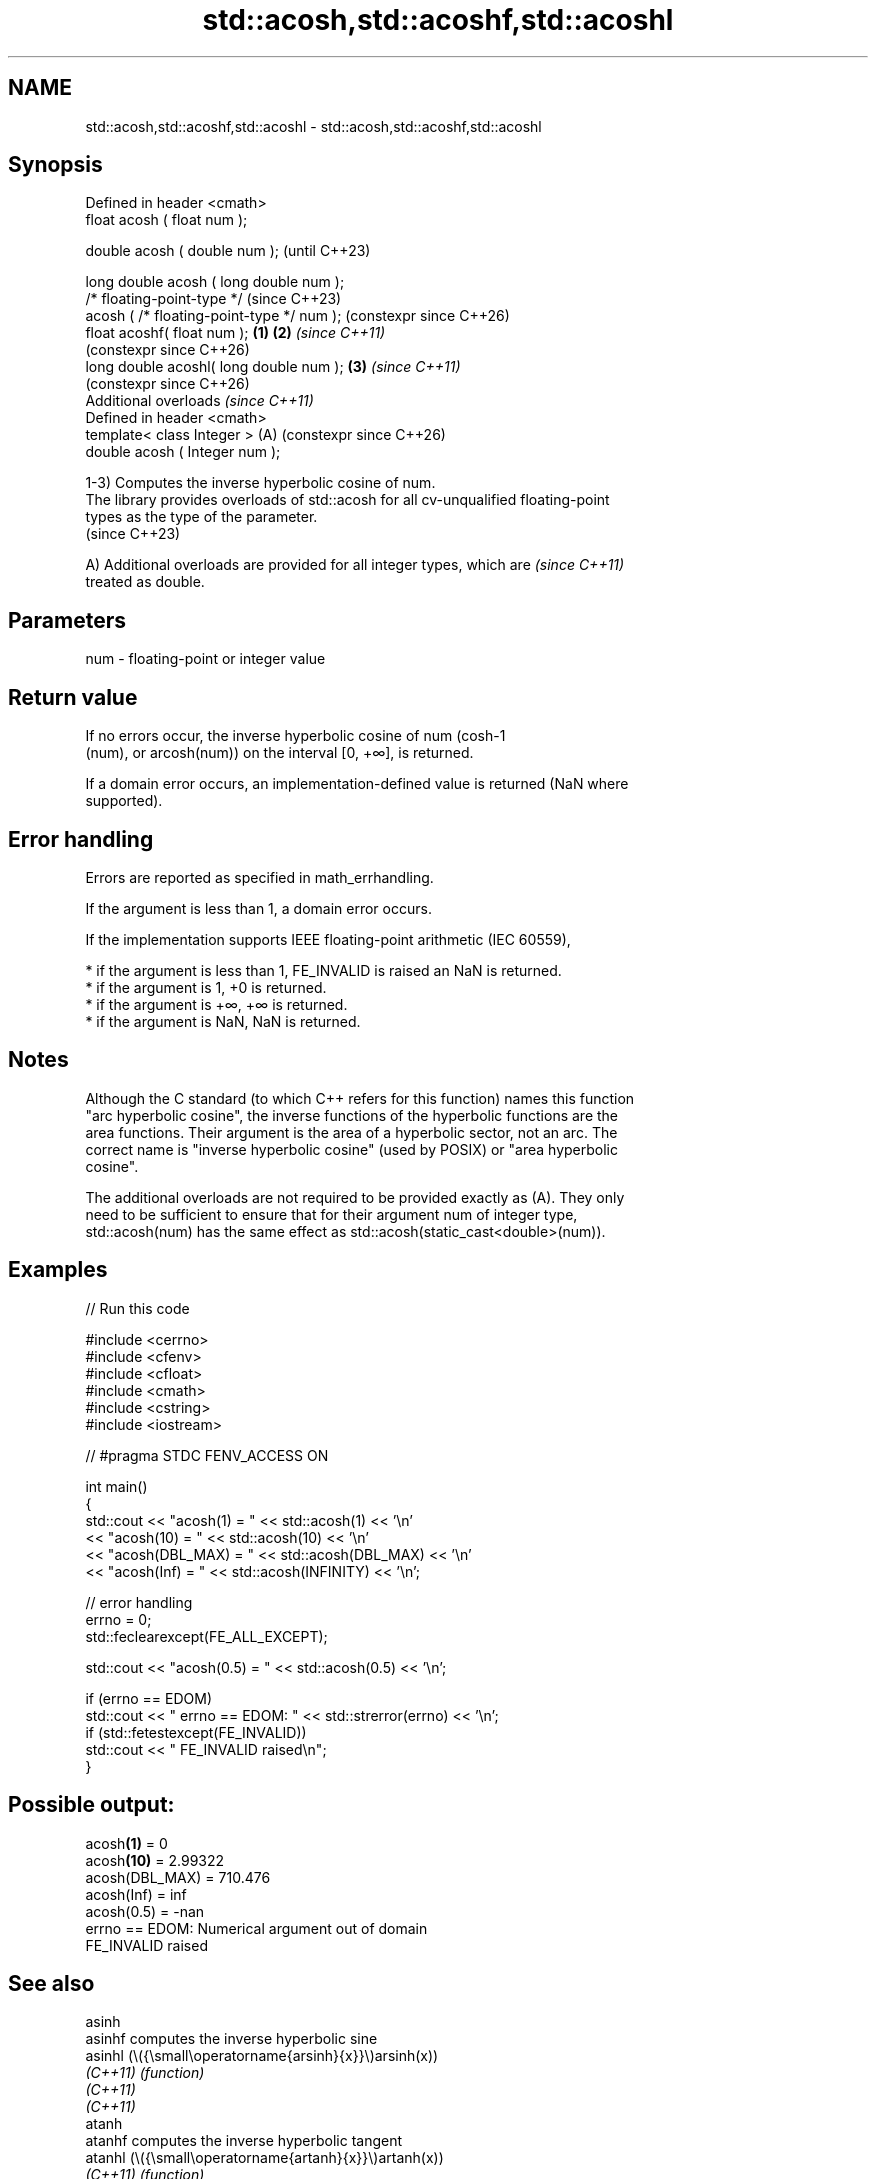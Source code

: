 .TH std::acosh,std::acoshf,std::acoshl 3 "2024.06.10" "http://cppreference.com" "C++ Standard Libary"
.SH NAME
std::acosh,std::acoshf,std::acoshl \- std::acosh,std::acoshf,std::acoshl

.SH Synopsis
   Defined in header <cmath>
   float       acosh ( float num );

   double      acosh ( double num );                            (until C++23)

   long double acosh ( long double num );
   /* floating-point-type */                                    (since C++23)
               acosh ( /* floating-point-type */ num );         (constexpr since C++26)
   float       acoshf( float num );                     \fB(1)\fP \fB(2)\fP \fI(since C++11)\fP
                                                                (constexpr since C++26)
   long double acoshl( long double num );                   \fB(3)\fP \fI(since C++11)\fP
                                                                (constexpr since C++26)
   Additional overloads \fI(since C++11)\fP
   Defined in header <cmath>
   template< class Integer >                                (A) (constexpr since C++26)
   double      acosh ( Integer num );

   1-3) Computes the inverse hyperbolic cosine of num.
   The library provides overloads of std::acosh for all cv-unqualified floating-point
   types as the type of the parameter.
   (since C++23)

   A) Additional overloads are provided for all integer types, which are  \fI(since C++11)\fP
   treated as double.

.SH Parameters

   num - floating-point or integer value

.SH Return value

   If no errors occur, the inverse hyperbolic cosine of num (cosh-1
   (num), or arcosh(num)) on the interval [0, +∞], is returned.

   If a domain error occurs, an implementation-defined value is returned (NaN where
   supported).

.SH Error handling

   Errors are reported as specified in math_errhandling.

   If the argument is less than 1, a domain error occurs.

   If the implementation supports IEEE floating-point arithmetic (IEC 60559),

     * if the argument is less than 1, FE_INVALID is raised an NaN is returned.
     * if the argument is 1, +0 is returned.
     * if the argument is +∞, +∞ is returned.
     * if the argument is NaN, NaN is returned.

.SH Notes

   Although the C standard (to which C++ refers for this function) names this function
   "arc hyperbolic cosine", the inverse functions of the hyperbolic functions are the
   area functions. Their argument is the area of a hyperbolic sector, not an arc. The
   correct name is "inverse hyperbolic cosine" (used by POSIX) or "area hyperbolic
   cosine".

   The additional overloads are not required to be provided exactly as (A). They only
   need to be sufficient to ensure that for their argument num of integer type,
   std::acosh(num) has the same effect as std::acosh(static_cast<double>(num)).

.SH Examples


// Run this code

 #include <cerrno>
 #include <cfenv>
 #include <cfloat>
 #include <cmath>
 #include <cstring>
 #include <iostream>

 // #pragma STDC FENV_ACCESS ON

 int main()
 {
     std::cout << "acosh(1) = " << std::acosh(1) << '\\n'
               << "acosh(10) = " << std::acosh(10) << '\\n'
               << "acosh(DBL_MAX) = " << std::acosh(DBL_MAX) << '\\n'
               << "acosh(Inf) = " << std::acosh(INFINITY) << '\\n';

     // error handling
     errno = 0;
     std::feclearexcept(FE_ALL_EXCEPT);

     std::cout << "acosh(0.5) = " << std::acosh(0.5) << '\\n';

     if (errno == EDOM)
         std::cout << "    errno == EDOM: " << std::strerror(errno) << '\\n';
     if (std::fetestexcept(FE_INVALID))
         std::cout << "    FE_INVALID raised\\n";
 }

.SH Possible output:

 acosh\fB(1)\fP = 0
 acosh\fB(10)\fP = 2.99322
 acosh(DBL_MAX) = 710.476
 acosh(Inf) = inf
 acosh(0.5) = -nan
     errno == EDOM: Numerical argument out of domain
     FE_INVALID raised

.SH See also

   asinh
   asinhf              computes the inverse hyperbolic sine
   asinhl              (\\({\\small\\operatorname{arsinh}{x}}\\)arsinh(x))
   \fI(C++11)\fP             \fI(function)\fP
   \fI(C++11)\fP
   \fI(C++11)\fP
   atanh
   atanhf              computes the inverse hyperbolic tangent
   atanhl              (\\({\\small\\operatorname{artanh}{x}}\\)artanh(x))
   \fI(C++11)\fP             \fI(function)\fP
   \fI(C++11)\fP
   \fI(C++11)\fP
   cosh
   coshf               computes hyperbolic cosine (\\({\\small\\cosh{x}}\\)cosh(x))
   coshl               \fI(function)\fP
   \fI(C++11)\fP
   \fI(C++11)\fP
   acosh(std::complex) computes area hyperbolic cosine of a complex number
   \fI(C++11)\fP             (\\({\\small\\operatorname{arcosh}{z}}\\)arcosh(z))
                       \fI(function template)\fP
   C documentation for
   acosh

.SH External links

     Weisstein, Eric W. "Inverse Hyperbolic Cosine." From MathWorld — A Wolfram Web
     Resource.
